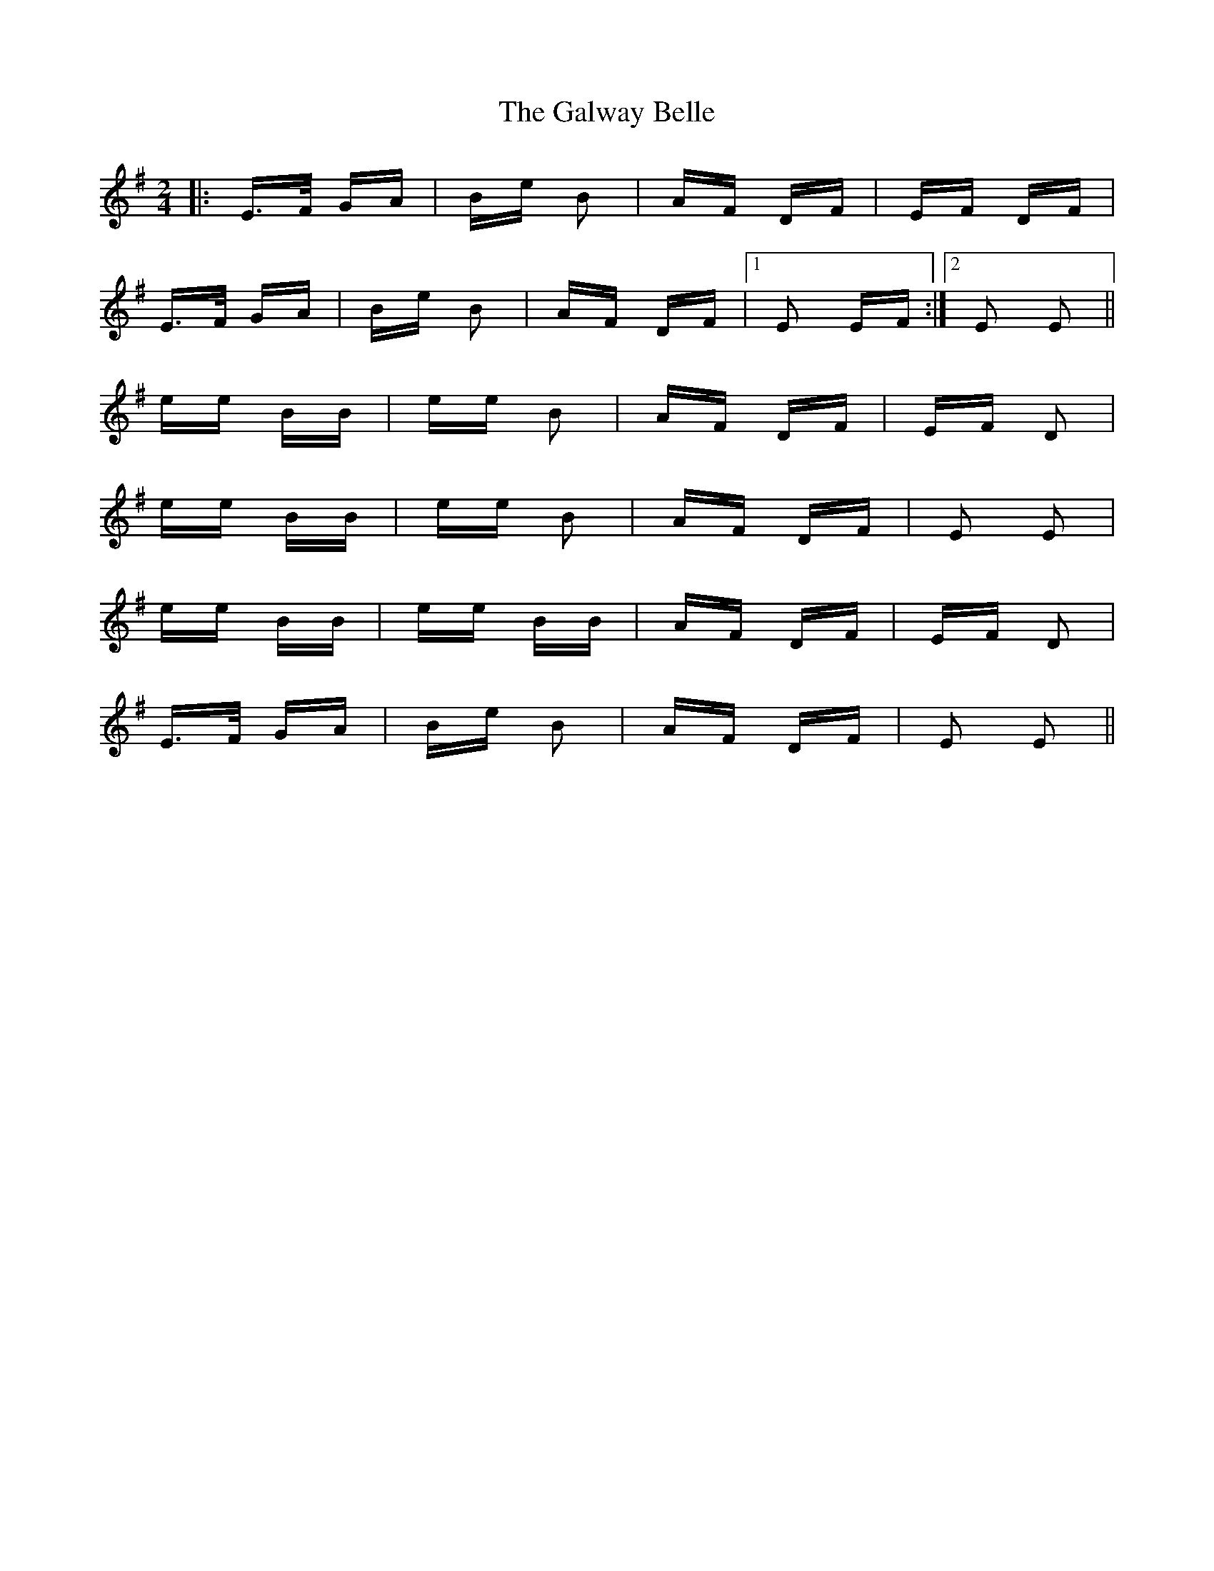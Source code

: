 X: 14405
T: Galway Belle, The
R: polka
M: 2/4
K: Eminor
|:E>F GA|Be B2|AF DF|EF DF|
E>F GA|Be B2|AF DF|1 E2 EF:|2 E2 E2||
ee BB|ee B2|AF DF|EF D2|
ee BB|ee B2|AF DF|E2 E2|
ee BB|ee BB|AF DF|EF D2|
E>F GA|Be B2|AF DF|E2 E2||

